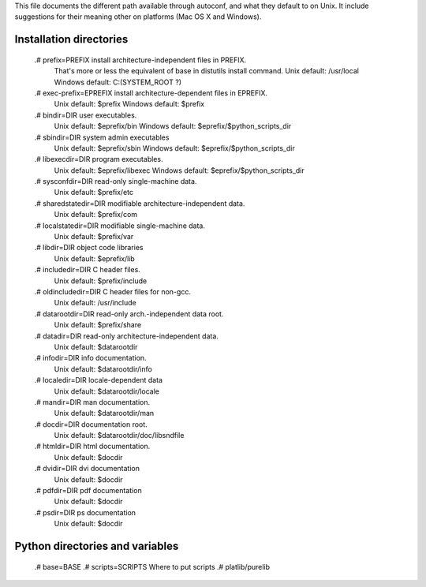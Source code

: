 .. Fri, 13 Nov 2009 17:15:13 +0900

This file documents the different path available through autoconf, and what
they default to on Unix. It include suggestions for their meaning other on
platforms (Mac OS X and Windows).

Installation directories
------------------------

    .# prefix=PREFIX        install architecture-independent files in PREFIX.
                            That's more or less the equivalent of base in
                            distutils install command.
                            Unix default: /usr/local
                            Windows default: C:\ (SYSTEM_ROOT ?)
    .# exec-prefix=EPREFIX  install architecture-dependent files in EPREFIX.
                            Unix default: $prefix
                            Windows default: $prefix
    .# bindir=DIR           user executables.
                            Unix default: $eprefix/bin
                            Windows default: $eprefix/$python_scripts_dir
    .# sbindir=DIR          system admin executables
                            Unix default: $eprefix/sbin
                            Windows default: $eprefix/$python_scripts_dir
    .# libexecdir=DIR       program executables.
                            Unix default: $eprefix/libexec
                            Windows default: $eprefix/$python_scripts_dir
    .# sysconfdir=DIR       read-only single-machine data.
                            Unix default: $prefix/etc
    .# sharedstatedir=DIR   modifiable architecture-independent data.
                            Unix default: $prefix/com
    .# localstatedir=DIR    modifiable single-machine data.
                            Unix default: $prefix/var
    .# libdir=DIR           object code libraries
                            Unix default: $eprefix/lib
    .# includedir=DIR       C header files.
                            Unix default: $prefix/include
    .# oldincludedir=DIR    C header files for non-gcc.
                            Unix default: /usr/include
    .# datarootdir=DIR      read-only arch.-independent data root.
                            Unix default: $prefix/share
    .# datadir=DIR          read-only architecture-independent data.
                            Unix default: $datarootdir
    .# infodir=DIR          info documentation.
                            Unix default: $datarootdir/info
    .# localedir=DIR        locale-dependent data
                            Unix default: $datarootdir/locale
    .# mandir=DIR           man documentation.
                            Unix default: $datarootdir/man
    .# docdir=DIR           documentation root.
                            Unix default: $datarootdir/doc/libsndfile
    .# htmldir=DIR          html documentation.
                            Unix default: $docdir
    .# dvidir=DIR           dvi documentation
                            Unix default: $docdir
    .# pdfdir=DIR           pdf documentation
                            Unix default: $docdir
    .# psdir=DIR            ps documentation
                            Unix default: $docdir

Python directories and variables
--------------------------------

    .# base=BASE
    .# scripts=SCRIPTS      Where to put scripts
    .# platlib/purelib
